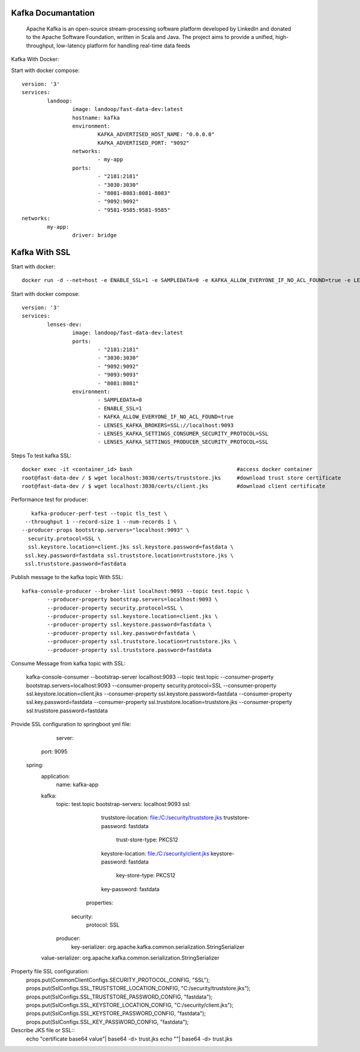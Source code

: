======================
Kafka Documantation
======================
	Apache Kafka is an open-source stream-processing software platform developed by LinkedIn and donated to the Apache Software Foundation, written in Scala and Java.
	The project aims to provide a unified, high-throughput, low-latency platform for handling real-time data feeds

Kafka With Docker::


Start with docker compose::

	version: '3'
	services:
		landoop:
			image: landoop/fast-data-dev:latest
			hostname: kafka
			environment:
				KAFKA_ADVERTISED_HOST_NAME: "0.0.0.0"
				KAFKA_ADVERTISED_PORT: "9092"
			networks:
				- my-app
			ports:
				- "2181:2181"
				- "3030:3030"
				- "8081-8083:8081-8083"
				- "9092:9092"
				- "9581-9585:9581-9585"
	networks:
		my-app:
			driver: bridge

===============
Kafka With SSL
===============

Start with docker::

	docker run -d --net=host -e ENABLE_SSL=1 -e SAMPLEDATA=0 -e KAFKA_ALLOW_EVERYONE_IF_NO_ACL_FOUND=true -e LENSES_KAFKA_BROKERS=SSL://0.0.0.0:9093 -e LENSES_KAFKA_SETTINGS_CONSUMER_SECURITY_PROTOCOL=SSL -e LENSES_KAFKA_SETTINGS_PRODUCER_SECURITY_PROTOCOL=SSL -p 2181:2181 -p 3030:3030 -p 9093:9093 -p 9092:9092 -p 8081:8081 -p 9581-9585:9581-9581 landoop/fast-data-dev:latest

Start with docker compose::

	version: '3'
	services:
		lenses-dev:
			image: landoop/fast-data-dev:latest
			ports:
				- "2181:2181"
				- "3030:3030"
				- "9092:9092"
				- "9093:9093"
				- "8081:8081"
			environment:
				- SAMPLEDATA=0
				- ENABLE_SSL=1
				- KAFKA_ALLOW_EVERYONE_IF_NO_ACL_FOUND=true
				- LENSES_KAFKA_BROKERS=SSL://localhost:9093
				- LENSES_KAFKA_SETTINGS_CONSUMER_SECURITY_PROTOCOL=SSL
				- LENSES_KAFKA_SETTINGS_PRODUCER_SECURITY_PROTOCOL=SSL

Steps To test kafka SSL::

	docker exec -it <container_id> bash                                 #access docker container
	root@fast-data-dev / $ wget localhost:3030/certs/truststore.jks     #download trust store certificate
	root@fast-data-dev / $ wget localhost:3030/certs/client.jks         #download client certificate

Performance test for producer::

		kafka-producer-perf-test --topic tls_test \
              --throughput 1 --record-size 1 --num-records 1 \
             --producer-props bootstrap.servers="localhost:9093" \
               security.protocol=SSL \
               ssl.keystore.location=client.jks ssl.keystore.password=fastdata \
              ssl.key.password=fastdata ssl.truststore.location=truststore.jks \
              ssl.truststore.password=fastdata

Publish message to the kafka topic With SSL::

		kafka-console-producer --broker-list localhost:9093 --topic test.topic \
			--producer-property bootstrap.servers=localhost:9093 \
			--producer-property security.protocol=SSL \
			--producer-property ssl.keystore.location=client.jks \
			--producer-property ssl.keystore.password=fastdata \
			--producer-property ssl.key.password=fastdata \
			--producer-property ssl.truststore.location=truststore.jks \
			--producer-property ssl.truststore.password=fastdata

Consume Message from kafka topic with SSL:

		kafka-console-consumer --bootstrap-server localhost:9093 --topic test.topic \
    		--consumer-property bootstrap.servers=localhost:9093 \
    		--consumer-property security.protocol=SSL \
    		--consumer-property ssl.keystore.location=client.jks \
    		--consumer-property ssl.keystore.password=fastdata \
    		--consumer-property ssl.key.password=fastdata \
    		--consumer-property ssl.truststore.location=truststore.jks \
    		--consumer-property ssl.truststore.password=fastdata


Provide SSL configuration to springboot yml file:

		server:
    	  port: 9095
    	spring:
    	  application:
    	      name: kafka-app
    	  kafka:
    	    topic: test.topic
    	    bootstrap-servers: localhost:9093
    	    ssl:
    	         truststore-location: file:/C:/security/truststore.jks
    	         truststore-password: fastdata
    			 trust-store-type: PKCS12
    	         keystore-location: file:/C:/security/client.jks
    	         keystore-password: fastdata
    			 key-store-type: PKCS12
    	         key-password: fastdata
    		properties:
    	       security:
    	          protocol: SSL
    	    producer:
    	      key-serializer: org.apache.kafka.common.serialization.StringSerializer
          value-serializer: org.apache.kafka.common.serialization.StringSerializer

Property file SSL configuration:
		props.put(CommonClientConfigs.SECURITY_PROTOCOL_CONFIG, "SSL");
		props.put(SslConfigs.SSL_TRUSTSTORE_LOCATION_CONFIG, "C:/security/truststore.jks");
		props.put(SslConfigs.SSL_TRUSTSTORE_PASSWORD_CONFIG,  "fastdata");
		props.put(SslConfigs.SSL_KEYSTORE_LOCATION_CONFIG, "C:/security/client.jks");
		props.put(SslConfigs.SSL_KEYSTORE_PASSWORD_CONFIG, "fastdata");
		props.put(SslConfigs.SSL_KEY_PASSWORD_CONFIG, "fastdata");

Describe JKS file or SSL::
		echo "certificate base64 value"| base64 -d> trust.jks
		echo ""| base64 -d> trust.jks
